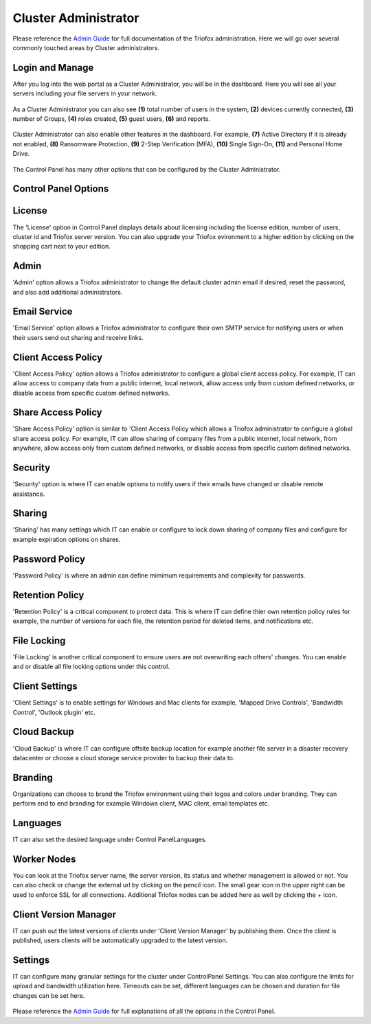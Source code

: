 ######################
Cluster Administrator
######################

Please reference the `Admin Guide`__ for full documentation of the Triofox administration. Here we will go over several commonly touched areas by Cluster administrators.

.. _Admin_Guide: https://triofox.com/documents/Admin_Guide/ 
__ Admin_Guide_

Login and Manage
=================

After you log into the web portal as a Cluster Administrator, you will be in the dashboard. Here you will see all your servers including your file servers in your network.

.. figure:: _static/New099.png 
    :align: center

As a Cluster Administrator you can also see **(1)** total number of users in the system, **(2)** devices currently connected, **(3)** number of Groups, **(4)** roles created,
**(5)** guest users, **(6)** and reports.

.. figure:: _static/New100.png 
    :align: center

Cluster Administrator can also enable other features in the dashboard. For example, **(7)** Active Directory if it is already not enabled, **(8)** Ransomware Protection, 
**(9)** 2-Step Verification (MFA), **(10)** Single Sign-On, **(11)** and Personal Home Drive.

.. figure:: _static/New0101.png 
    :align: center

The Control Panel has many other options that can be configured by the Cluster Administrator.

.. figure:: _static/New102.png 
    :align: center

Control Panel Options
======================

.. figure:: _static/New102.png 
    :align: center

License
========

The 'License' option in Control Panel displays details about licensing including the license edition, number of users, cluster id and Triofox server version. You can also upgrade 
your Triofox evironment to a higher edition by clicking on the shopping cart next to your edition.

.. figure:: _static/New103.png 
    :align: center

Admin
========

'Admin' option allows a Triofox administrator to change the default cluster admin email if desired, reset the password, and also add additional administrators.

.. figure:: _static/New104.png 
    :align: center

Email Service
===============

'Email Service' option allows a Triofox administrator to configure their own SMTP service for notifying users or when their users send out sharing and receive links.

.. figure:: _static/New105.png 
    :align: center    

Client Access Policy
=====================

'Client Access Policy' option allows a Triofox administrator to configure a global client access policy. For example, IT can allow access to company data from a public internet,
local network, allow access only from custom defined networks, or disable access from specific custom defined networks.

.. figure:: _static/New106.png 
    :align: center

Share Access Policy
=====================

'Share Access Policy' option is similar to 'Client Access Policy which allows a Triofox administrator to configure a global share access policy. For example, IT can allow sharing 
of company files from a public internet, local network, from anywhere, allow access only from custom defined networks, or disable access from specific custom defined networks.

.. figure:: _static/New107.png 
    :align: center

Security
==========

'Security' option is where IT can enable options to notify users if their emails have changed or disable remote assistance.

.. figure:: _static/New108.png 
    :align: center 

Sharing
==========

'Sharing' has many settings which IT can enable or configure to lock down sharing of company files and configure for example expiration options on shares.

.. figure:: _static/New109.png 
    :align: center

Password Policy
=================

'Password Policy' is where an admin can define mimimum requirements and complexity for passwords.

.. figure:: _static/New110.png 
    :align: center

Retention Policy
=================

'Retention Policy' is a critical component to protect data. This is where IT can define thier own retention policy rules for example, the number of versions for each file,
the retention period for deleted items, and notifications etc.

.. figure:: _static/New111.png 
    :align: center 

File Locking
=================

'File Locking' is another critical component to ensure users are not overwriting each others' changes. You can enable and or disable all file locking options under this control.

.. figure:: _static/New112.png 
    :align: center       

Client Settings
=================

'Client Settings' is to enable settings for Windows and Mac clients for example, 'Mapped Drive Controls', 'Bandwidth Control', 'Outlook plugin' etc.

.. figure:: _static/New113.png 
    :align: center

Cloud Backup
=================

'Cloud Backup' is where IT can configure offsite backup location for example another file server in a disaster recovery datacenter or choose a cloud storage service provider
to backup their data to.

.. figure:: _static/New114.png 
    :align: center

Branding
=================

Organizations can choose to brand the Triofox environment using their logos and colors under branding. They can perform end to end branding for example Windows client,
MAC client, email templates etc.

.. figure:: _static/New115.png 
    :align: center 

Languages
=================

IT can also set the desired language under Control Panel\Languages.

.. figure:: _static/New116.png 
    :align: center

Worker Nodes
=================

You can look at the Triofox server name, the server version, its status and whether management is allowed or not. You can also check or change the external url by clicking
on the pencil icon. The small gear icon in the upper right can be used to enforce SSL for all connections. Additional Triofox nodes can be added here as well by clicking
the + icon.

.. figure:: _static/New117.png 
    :align: center

Client Version Manager
=======================

IT can push out the latest versions of clients under 'Client Version Manager' by publishing them. Once the client is published, users clients will be automatically upgraded to 
the latest version.

.. figure:: _static/New118.png 
    :align: center

Settings
=======================

IT can configure many granular settings for the cluster under Control\Panel Settings. You can also configure the limits for upload and bandwidth utilization here.
Timeouts can be set, different languages can be chosen and duration for file changes can be set here.

.. figure:: _static/New119.png 
    :align: center                   

Please reference the `Admin Guide`__ for full explanations of all the options in the Control Panel. 

.. _Admin_Guide: https://triofox.com/documents/Admin_Guide/ 
__ Admin_Guide_

